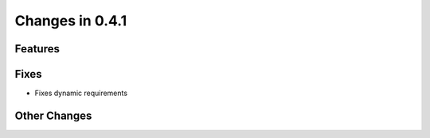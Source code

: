 Changes in 0.4.1
==========================

Features
---------

Fixes
------

- Fixes dynamic requirements

Other Changes
--------------
